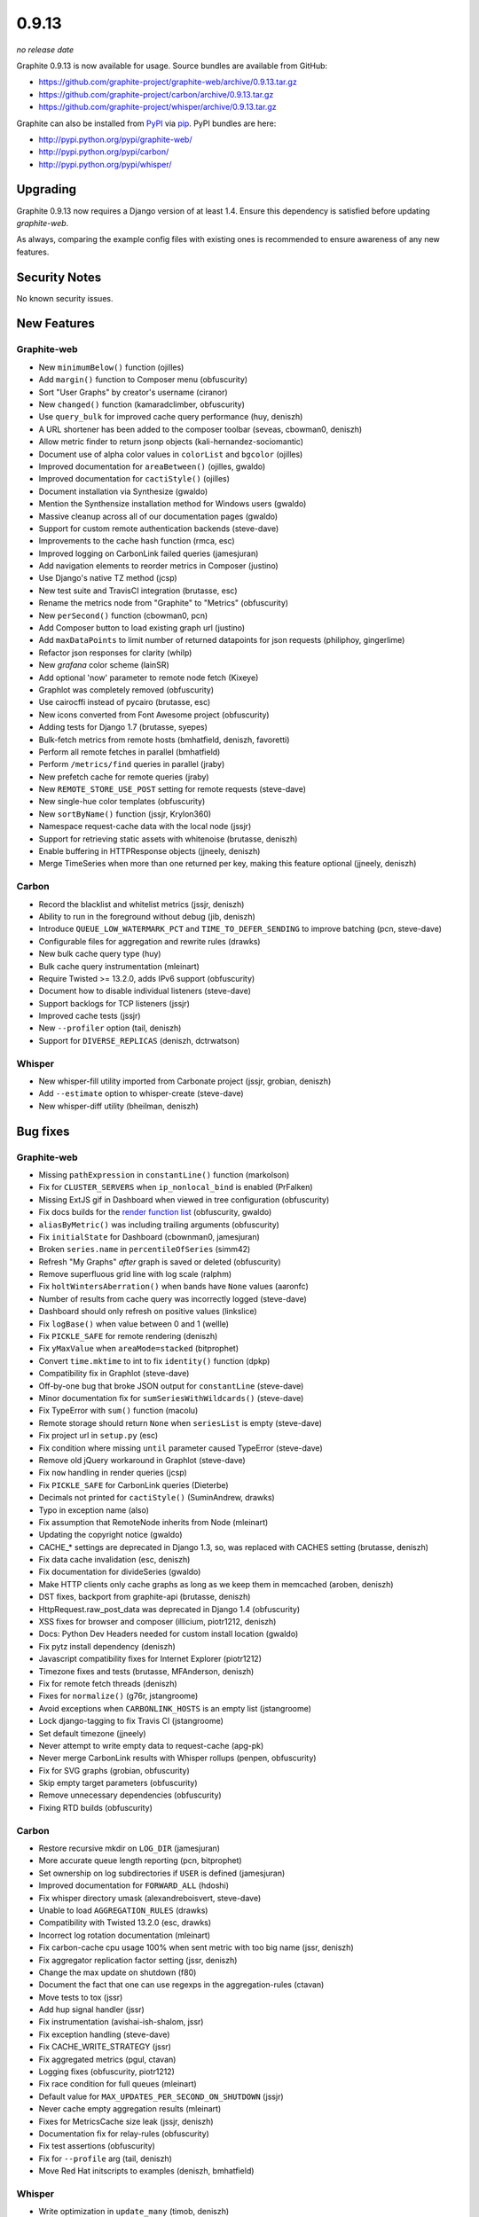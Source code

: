 .. _0-9-13:

0.9.13
===========================
*no release date*

Graphite 0.9.13 is now available for usage. Source bundles are available from GitHub:

* https://github.com/graphite-project/graphite-web/archive/0.9.13.tar.gz
* https://github.com/graphite-project/carbon/archive/0.9.13.tar.gz
* https://github.com/graphite-project/whisper/archive/0.9.13.tar.gz

Graphite can also be installed from `PyPI <http://pypi.python.org/>`_ via
`pip <http://www.pip-installer.org/en/latest/index.html>`_. PyPI bundles are here:

* http://pypi.python.org/pypi/graphite-web/
* http://pypi.python.org/pypi/carbon/
* http://pypi.python.org/pypi/whisper/

Upgrading
---------
Graphite 0.9.13 now requires a Django version of at least 1.4. Ensure this dependency is satisfied
before updating *graphite-web*.

As always, comparing the example config files with existing ones is recommended to ensure
awareness of any new features.

Security Notes
--------------
No known security issues.


New Features
------------

Graphite-web
^^^^^^^^^^^^
* New ``minimumBelow()`` function (ojilles)
* Add ``margin()`` function to Composer menu (obfuscurity)
* Sort "User Graphs" by creator's username (ciranor)
* New ``changed()`` function (kamaradclimber, obfuscurity)
* Use ``query_bulk`` for improved cache query performance (huy, deniszh)
* A URL shortener has been added to the composer toolbar (seveas, cbowman0, deniszh)
* Allow metric finder to return jsonp objects (kali-hernandez-sociomantic)
* Document use of alpha color values in ``colorList`` and ``bgcolor`` (ojilles)
* Improved documentation for ``areaBetween()`` (ojilles, gwaldo)
* Improved documentation for ``cactiStyle()`` (ojilles)
* Document installation via Synthesize (gwaldo)
* Mention the Synthensize installation method for Windows users (gwaldo)
* Massive cleanup across all of our documentation pages (gwaldo)
* Support for custom remote authentication backends (steve-dave)
* Improvements to the cache hash function (rmca, esc)
* Improved logging on CarbonLink failed queries (jamesjuran)
* Add navigation elements to reorder metrics in Composer (justino)
* Use Django's native TZ method (jcsp)
* New test suite and TravisCI integration (brutasse, esc)
* Rename the metrics node from "Graphite" to "Metrics" (obfuscurity)
* New ``perSecond()`` function (cbowman0, pcn)
* Add Composer button to load existing graph url (justino)
* Add ``maxDataPoints`` to limit number of returned datapoints for json requests (philiphoy, gingerlime)
* Refactor json responses for clarity (whilp)
* New `grafana` color scheme (lainSR)
* Add optional 'now' parameter to remote node fetch (Kixeye)
* Graphlot was completely removed (obfuscurity)
* Use cairocffi instead of pycairo (brutasse, esc)
* New icons converted from Font Awesome project (obfuscurity)
* Adding tests for Django 1.7 (brutasse, syepes)
* Bulk-fetch metrics from remote hosts (bmhatfield, deniszh, favoretti)
* Perform all remote fetches in parallel (bmhatfield)
* Perform ``/metrics/find`` queries in parallel (jraby)
* New prefetch cache for remote queries (jraby)
* New ``REMOTE_STORE_USE_POST`` setting for remote requests (steve-dave)
* New single-hue color templates (obfuscurity)
* New ``sortByName()`` function (jssjr, Krylon360)
* Namespace request-cache data with the local node (jssjr)
* Support for retrieving static assets with whitenoise (brutasse, deniszh)
* Enable buffering in HTTPResponse objects (jjneely, deniszh)
* Merge TimeSeries when more than one returned per key, making this feature optional (jjneely, deniszh)

Carbon
^^^^^^
* Record the blacklist and whitelist metrics (jssjr, deniszh)
* Ability to run in the foreground without debug (jib, deniszh)
* Introduce ``QUEUE_LOW_WATERMARK_PCT`` and ``TIME_TO_DEFER_SENDING`` to improve batching (pcn, steve-dave)
* Configurable files for aggregation and rewrite rules (drawks)
* New bulk cache query type (huy)
* Bulk cache query instrumentation (mleinart)
* Require Twisted >= 13.2.0, adds IPv6 support (obfuscurity)
* Document how to disable individual listeners (steve-dave)
* Support backlogs for TCP listeners (jssjr)
* Improved cache tests (jssjr)
* New ``--profiler`` option (tail, deniszh)
* Support for ``DIVERSE_REPLICAS`` (deniszh, dctrwatson)

Whisper
^^^^^^^
* New whisper-fill utility imported from Carbonate project (jssjr, grobian, deniszh)
* Add ``--estimate`` option to whisper-create (steve-dave)
* New whisper-diff utility (bheilman, deniszh)

Bug fixes
---------

Graphite-web
^^^^^^^^^^^^
* Missing ``pathExpression`` in ``constantLine()`` function (markolson)
* Fix for ``CLUSTER_SERVERS`` when ``ip_nonlocal_bind`` is enabled (PrFalken)
* Missing ExtJS gif in Dashboard when viewed in tree configuration (obfuscurity)
* Fix docs builds for the `render function list <http://graphite.readthedocs.org/en/0.9.x/functions.html>`_ (obfuscurity, gwaldo)
* ``aliasByMetric()`` was including trailing arguments (obfuscurity)
* Fix ``initialState`` for Dashboard (cbownman0, jamesjuran)
* Broken ``series.name`` in ``percentileOfSeries`` (simm42)
* Refresh "My Graphs" *after* graph is saved or deleted (obfuscurity)
* Remove superfluous grid line with log scale (ralphm)
* Fix ``holtWintersAberration()`` when bands have ``None`` values (aaronfc)
* Number of results from cache query was incorrectly logged (steve-dave)
* Dashboard should only refresh on positive values (linkslice)
* Fix ``logBase()`` when value between 0 and 1 (wellle)
* Fix ``PICKLE_SAFE`` for remote rendering (deniszh)
* Fix ``yMaxValue`` when ``areaMode=stacked`` (bitprophet)
* Convert ``time.mktime`` to int to fix ``identity()`` function (dpkp)
* Compatibility fix in Graphlot (steve-dave)
* Off-by-one bug that broke JSON output for ``constantLine`` (steve-dave)
* Minor documentation fix for ``sumSeriesWithWildcards()`` (steve-dave)
* Fix TypeError with ``sum()`` function (macolu)
* Remote storage should return ``None`` when ``seriesList`` is empty (steve-dave)
* Fix project url in ``setup.py`` (esc)
* Fix condition where missing ``until`` parameter caused TypeError (steve-dave)
* Remove old jQuery workaround in Graphlot (steve-dave)
* Fix ``now`` handling in render queries (jcsp)
* Fix ``PICKLE_SAFE`` for CarbonLink queries (Dieterbe)
* Decimals not printed for ``cactiStyle()`` (SuminAndrew, drawks)
* Typo in exception name (also)
* Fix assumption that RemoteNode inherits from Node (mleinart)
* Updating the copyright notice (gwaldo)
* CACHE_* settings are deprecated in Django 1.3, so, was replaced with CACHES setting (brutasse, deniszh)
* Fix data cache invalidation (esc, deniszh)
* Fix documentation for divideSeries (gwaldo)
* Make HTTP clients only cache graphs as long as we keep them in memcached (aroben, deniszh)
* DST fixes, backport from graphite-api (brutasse, deniszh)
* HttpRequest.raw_post_data was deprecated in Django 1.4 (obfuscurity)
* XSS fixes for browser and composer (illicium, piotr1212, deniszh)
* Docs: Python Dev Headers needed for custom install location (gwaldo)
* Fix pytz install dependency (deniszh)
* Javascript compatibility fixes for Internet Explorer (piotr1212)
* Timezone fixes and tests (brutasse, MFAnderson, deniszh)
* Fix for remote fetch threads (deniszh)
* Fixes for ``normalize()`` (g76r, jstangroome)
* Avoid exceptions when ``CARBONLINK_HOSTS`` is an empty list (jstangroome)
* Lock django-tagging to fix Travis CI (jstangroome)
* Set default timezone (jjneely)
* Never attempt to write empty data to request-cache (apg-pk)
* Never merge CarbonLink results with Whisper rollups (penpen, obfuscurity)
* Fix for SVG graphs (grobian, obfuscurity)
* Skip empty target parameters (obfuscurity)
* Remove unnecessary dependencies (obfuscurity)
* Fixing RTD builds (obfuscurity)

Carbon
^^^^^^
* Restore recursive mkdir on ``LOG_DIR`` (jamesjuran)
* More accurate queue length reporting (pcn, bitprophet)
* Set ownership on log subdirectories if ``USER`` is defined (jamesjuran)
* Improved documentation for ``FORWARD_ALL`` (hdoshi)
* Fix whisper directory umask (alexandreboisvert, steve-dave)
* Unable to load ``AGGREGATION_RULES`` (drawks)
* Compatibility with Twisted 13.2.0 (esc, drawks)
* Incorrect log rotation documentation (mleinart)
* Fix carbon-cache cpu usage 100% when sent metric with too big name (jssr, deniszh)
* Fix aggregator replication factor setting (jssr, deniszh)
* Change the max update on shutdown (f80)
* Document the fact that one can use regexps in the aggregation-rules (ctavan)
* Move tests to tox (jssr)
* Add hup signal handler (jssr)
* Fix instrumentation (avishai-ish-shalom, jssr)
* Fix exception handling (steve-dave)
* Fix CACHE_WRITE_STRATEGY (jssr)
* Fix aggregated metrics (pgul, ctavan)
* Logging fixes (obfuscurity, piotr1212)
* Fix race condition for full queues (mleinart)
* Default value for ``MAX_UPDATES_PER_SECOND_ON_SHUTDOWN`` (jssjr)
* Never cache empty aggregation results (mleinart)
* Fixes for MetricsCache size leak (jssjr, deniszh)
* Documentation fix for relay-rules (obfuscurity)
* Fix test assertions (obfuscurity)
* Fix for ``--profile`` arg (tail, deniszh)
* Move Red Hat initscripts to examples (deniszh, bmhatfield)

Whisper
^^^^^^^
* Write optimization in ``update_many`` (timob, deniszh)
* Add optional ``now`` parameter to fetch for graphite-web compatibility (jcsp, steve-dave)
* Remove unused Tox configuration (steve-dave)
* TravisCI no longer supports Python 2.5 (steve-dave)
* Unlink Whisper file if empty/corrupted (jraby)
* Enforce closing of Whisper files (AstromechZA, jjneely)
* Handle zero length time ranges by returning the next valid point (jjneely)
